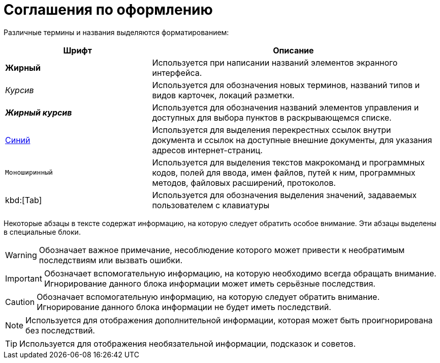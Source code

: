 = Соглашения по оформлению

Различные термины и названия выделяются форматированием:

[width="99%",cols="34%,66%",options="header",]
|===
|Шрифт |Описание
|*Жирный* |Используется при написании названий элементов экранного интерфейса.
|_Курсив_ |Используется для обозначения новых терминов, названий типов и видов карточек, локаций разметки.
|*_Жирный курсив_* |Используется для обозначения названий элементов управления и доступных для выбора пунктов в раскрывающемся списке.
|http://{dv}.com[Синий] |Используется для выделения перекрестных ссылок внутри документа и ссылок на доступные внешние документы, для указания адресов интернет-страниц.
|`Моноширинный` |Используется для выделения текстов макрокоманд и программных кодов, полей для ввода, имен файлов, путей к ним, программных методов, файловых расширений, протоколов.
|kbd:[Tab] |Используется для обозначения выделения значений, задаваемых пользователем с клавиатуры
|===

Некоторые абзацы в тексте содержат информацию, на которую следует обратить особое внимание. Эти абзацы выделены в специальные блоки.

[WARNING]
====
Обозначает важное примечание, несоблюдение которого может привести к необратимым последствиям или вызвать ошибки.
====

[IMPORTANT]
====
Обозначает вспомогательную информацию, на которую необходимо всегда обращать внимание. Игнорирование данного блока информации может иметь серьёзные последствия.
====

[CAUTION]
====
Обозначает вспомогательную информацию, на которую следует обратить внимание. Игнорирование данного блока информации не будет иметь последствий.
====

[NOTE]
====
Используется для отображения дополнительной информации, которая может быть проигнорирована без последствий.
====

[TIP]
====
Используется для отображения необязательной информации, подсказок и советов.
====
